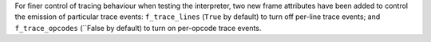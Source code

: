 For finer control of tracing behaviour when testing the interpreter, two new
frame attributes have been added to control the emission of particular trace
events: ``f_trace_lines`` (``True`` by default) to turn off per-line trace
events; and ``f_trace_opcodes`` (``False by default) to turn on per-opcode
trace events.
